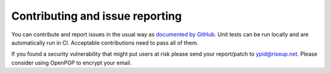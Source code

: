 Contributing and issue reporting
================================

You can contribute and report issues in the usual way as
`documented by GitHub <https://guides.github.com/activities/contributing-to-open-source/>`_.
Unit tests can be run locally and are automatically run in CI. Acceptable
contributions need to pass all of them.

If you found a security vulnerability that might put users at risk please send
your report/patch to ypid@riseup.net. Please consider using OpenPGP to encrypt
your email.
